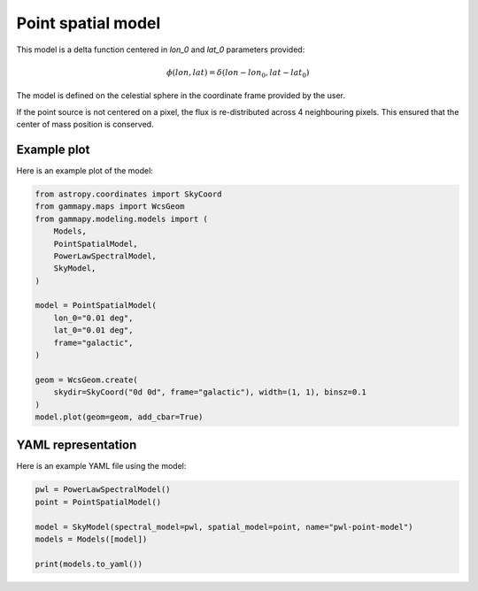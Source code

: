 
.. DO NOT EDIT.
.. THIS FILE WAS AUTOMATICALLY GENERATED BY SPHINX-GALLERY.
.. TO MAKE CHANGES, EDIT THE SOURCE PYTHON FILE:
.. "user-guide/model-gallery/spatial/plot_point.py"
.. LINE NUMBERS ARE GIVEN BELOW.

.. only:: html

    .. note::
        :class: sphx-glr-download-link-note

        :ref:`Go to the end <sphx_glr_download_user-guide_model-gallery_spatial_plot_point.py>`
        to download the full example code. or to run this example in your browser via Binder

.. rst-class:: sphx-glr-example-title

.. _sphx_glr_user-guide_model-gallery_spatial_plot_point.py:


.. _point-spatial-model:

Point spatial model
===================

This model is a delta function centered in *lon_0* and *lat_0* parameters provided:

.. math:: \phi(lon, lat) = \delta{(lon - lon_0, lat - lat_0)}

The model is defined on the celestial sphere in the coordinate frame provided by the user.

If the point source is not centered on a pixel, the flux is re-distributed
across 4 neighbouring pixels. This ensured that the center of mass position
is conserved.

.. GENERATED FROM PYTHON SOURCE LINES 19-22

Example plot
------------
Here is an example plot of the model:

.. GENERATED FROM PYTHON SOURCE LINES 22-43

.. code-block:: Python


    from astropy.coordinates import SkyCoord
    from gammapy.maps import WcsGeom
    from gammapy.modeling.models import (
        Models,
        PointSpatialModel,
        PowerLawSpectralModel,
        SkyModel,
    )

    model = PointSpatialModel(
        lon_0="0.01 deg",
        lat_0="0.01 deg",
        frame="galactic",
    )

    geom = WcsGeom.create(
        skydir=SkyCoord("0d 0d", frame="galactic"), width=(1, 1), binsz=0.1
    )
    model.plot(geom=geom, add_cbar=True)




.. image-sg:: /user-guide/model-gallery/spatial/images/sphx_glr_plot_point_001.png
   :alt: plot point
   :srcset: /user-guide/model-gallery/spatial/images/sphx_glr_plot_point_001.png
   :class: sphx-glr-single-img


.. rst-class:: sphx-glr-script-out

 .. code-block:: none


    <WCSAxes: >



.. GENERATED FROM PYTHON SOURCE LINES 44-47

YAML representation
-------------------
Here is an example YAML file using the model:

.. GENERATED FROM PYTHON SOURCE LINES 47-55

.. code-block:: Python


    pwl = PowerLawSpectralModel()
    point = PointSpatialModel()

    model = SkyModel(spectral_model=pwl, spatial_model=point, name="pwl-point-model")
    models = Models([model])

    print(models.to_yaml())




.. rst-class:: sphx-glr-script-out

 .. code-block:: none

    components:
    -   name: pwl-point-model
        type: SkyModel
        spectral:
            type: PowerLawSpectralModel
            parameters:
            -   name: index
                value: 2.0
            -   name: amplitude
                value: 1.0e-12
                unit: cm-2 s-1 TeV-1
            -   name: reference
                value: 1.0
                unit: TeV
        spatial:
            type: PointSpatialModel
            frame: icrs
            parameters:
            -   name: lon_0
                value: 0.0
                unit: deg
            -   name: lat_0
                value: 0.0
                unit: deg
    metadata:
        creator: Gammapy 1.3.dev1205+g00f44f94ac
        date: '2024-10-11T13:05:24.284621'
        origin: null






.. _sphx_glr_download_user-guide_model-gallery_spatial_plot_point.py:

.. only:: html

  .. container:: sphx-glr-footer sphx-glr-footer-example

    .. container:: binder-badge

      .. image:: images/binder_badge_logo.svg
        :target: https://mybinder.org/v2/gh/gammapy/gammapy-webpage/main?urlpath=lab/tree/notebooks/dev/user-guide/model-gallery/spatial/plot_point.ipynb
        :alt: Launch binder
        :width: 150 px

    .. container:: sphx-glr-download sphx-glr-download-jupyter

      :download:`Download Jupyter notebook: plot_point.ipynb <plot_point.ipynb>`

    .. container:: sphx-glr-download sphx-glr-download-python

      :download:`Download Python source code: plot_point.py <plot_point.py>`

    .. container:: sphx-glr-download sphx-glr-download-zip

      :download:`Download zipped: plot_point.zip <plot_point.zip>`


.. only:: html

 .. rst-class:: sphx-glr-signature

    `Gallery generated by Sphinx-Gallery <https://sphinx-gallery.github.io>`_
